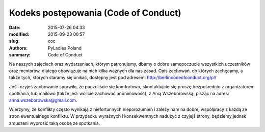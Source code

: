 .. -*- coding: utf-8 -*-

Kodeks postępowania (Code of Conduct)
#####################################

:date: 2015-07-26 04:33
:modified: 2015-09-23 00:57
:slug: coc
:authors: PyLadies Poland
:summary: Code of Conduct

Na naszych zajęciach oraz wydarzeniach, którym patronujemy, dbamy o dobre samopoczucie wszystkich uczestników oraz mentorów, dlatego obowiązuje na nich kilka ważnych dla nas zasad.
Opis zachowań, do których zachęcamy, a także tych, których staramy się unikać, dostępny jest
pod adresem: http://berlincodeofconduct.org/pl/

Jeśli czyjeś zachowanie sprawiło, że poczuliście się komfortowo, skontaktujcie się proszę bezpośrednio z organizatorem spotkania, lub mailowo (także jeśli wolicie zachować anonimowość),
z Anią Wszeborowską, pisząc na adres: `anna.wszeborowska@gmail.com <mailto:anna.wszeborowska@gmail.com>`_.

Wierzymy, że konflikty często wynikają z niefortunnych nieporozumień i zależy nam na dobrej współpracy z każdą ze stron ewentualnego konfliktu.
W przypadku wyraźnych i konsekwentnych nadużyć z czyjejś strony, będziemy jednak zmuszeni wyprosić taką osobę ze spotkania.
